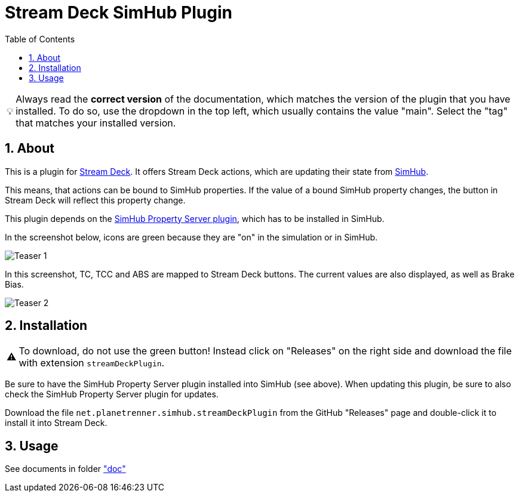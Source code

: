 = Stream Deck SimHub Plugin
:toc:
:sectnums:
ifdef::env-github[]
:tip-caption: :bulb:
:warning-caption: :warning:
endif::[]
ifndef::env-github[]
:tip-caption: 💡
:warning-caption: ⚠️
endif::[]

TIP: Always read the *correct version* of the documentation, which matches the version of the plugin that you have installed. To do so, use the dropdown in the top left, which usually contains the value "main". Select the "tag" that matches your installed version.


== About

This is a plugin for https://www.elgato.com/stream-deck[Stream Deck]. It offers Stream Deck actions, which are updating their state from https://www.simhubdash.com/[SimHub].

This means, that actions can be bound to SimHub properties. If the value of a bound SimHub property changes, the button in Stream Deck will reflect this property change.

This plugin depends on the https://github.com/pre-martin/SimHubPropertyServer[SimHub Property Server plugin], which has to be installed in SimHub.

In the screenshot below, icons are green because they are "on" in the simulation or in SimHub.

image::Teaser-1.png[Teaser 1]

In this screenshot, TC, TCC and ABS are mapped to Stream Deck buttons. The current values are also displayed, as well as Brake Bias.

image::Teaser-2.png[Teaser 2]


== Installation

WARNING: To download, do not use the green button! Instead click on "Releases" on the right side and download the file with extension `streamDeckPlugin`.

Be sure to have the SimHub Property Server plugin installed into SimHub (see above). When updating this plugin, be sure to also check the SimHub Property Server plugin for updates.

Download the file `net.planetrenner.simhub.streamDeckPlugin` from the GitHub "Releases" page and double-click it to install it into Stream Deck.


== Usage

See documents in folder link:doc/README.adoc["doc"]
